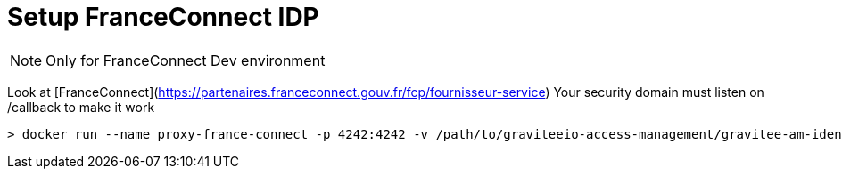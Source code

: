 


# Setup FranceConnect IDP

NOTE: Only for FranceConnect Dev environment

Look at [FranceConnect](https://partenaires.franceconnect.gouv.fr/fcp/fournisseur-service)
Your security domain must listen on /callback to make it work

```
> docker run --name proxy-france-connect -p 4242:4242 -v /path/to/graviteeio-access-management/gravitee-am-identityprovider/gravitee-am-identityprovider-franceconnect/nginx-franceconnect.conf:/etc/nginx/conf.d/default.conf:ro -d nginx
```